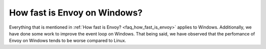 How fast is Envoy on Windows?
=============================

Everything that is mentioned in :ref:`How fast is Envoy? <faq_how_fast_is_envoy>` applies to Windows. Additionally, we have
done some work to improve the event loop on Windows. That being said, we have observed that the perfomance of Envoy on Windows
tends to be worse compared to Linux.